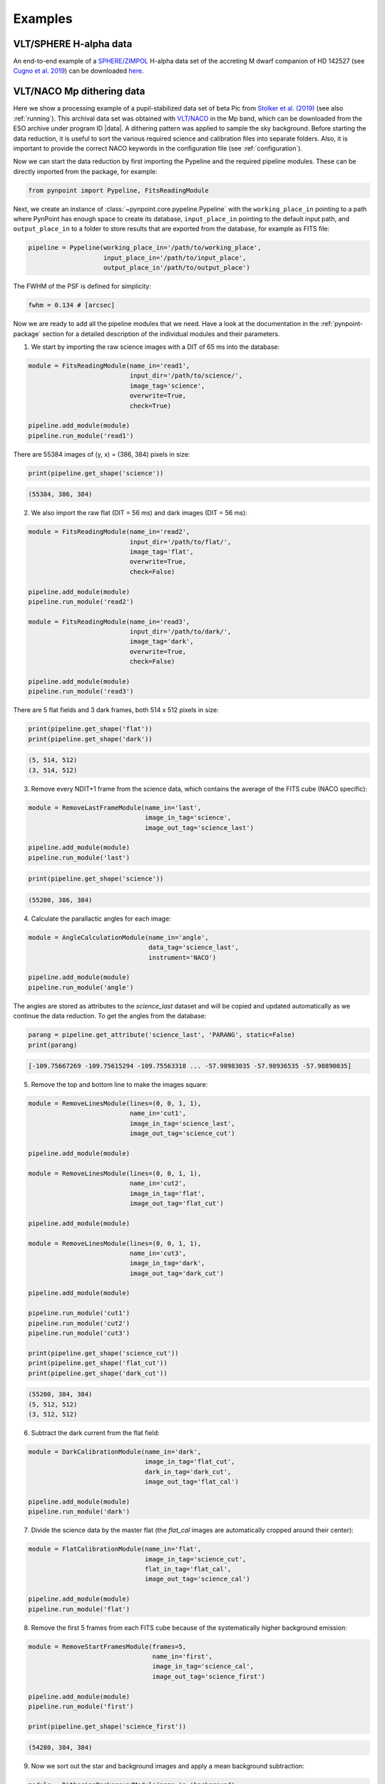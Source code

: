 .. _examples:

Examples
--------

VLT/SPHERE H-alpha data
~~~~~~~~~~~~~~~~~~~~~~~

An end-to-end example of a `SPHERE/ZIMPOL <https://www.eso.org/sci/facilities/paranal/instruments/sphere.html>`_ H-alpha data set of the accreting M dwarf companion of HD 142527 (see `Cugno et al. 2019 <https://ui.adsabs.harvard.edu/abs/2019A%26A...622A.156C>`_) can be downloaded `here <https://people.phys.ethz.ch/~stolkert/pynpoint/hd142527_zimpol_h-alpha.tgz>`_.

VLT/NACO Mp dithering data
~~~~~~~~~~~~~~~~~~~~~~~~~~

Here we show a processing example of a pupil-stabilized data set of beta Pic from `Stolker et al. (2019) <https://ui.adsabs.harvard.edu/abs/2019A%26A...622A.156C>`_ (see also :ref:`running`). This archival data set was obtained with `VLT/NACO <https://www.eso.org/sci/facilities/paranal/instruments/naco.html>`_ in the Mp band, which can be downloaded from the ESO archive under program ID |data|. A dithering pattern was applied to sample the sky background. Before starting the data reduction, it is useful to sort the various required science and calibration files into separate folders. Also, it is important to provide the correct NACO keywords in the configuration file (see :ref:`configuration`).

Now we can start the data reduction by first importing the Pypeline and the required pipeline modules. These can be directly imported from the package, for example:

.. code-block:: python

   from pynpoint import Pypeline, FitsReadingModule

Next, we create an instance of :class:`~pynpoint.core.pypeline.Pypeline` with the ``working_place_in`` pointing to a path where PynPoint has enough space to create its database, ``input_place_in`` pointing to the default input path, and ``output_place_in`` to a folder to store results that are exported from the database, for example as FITS file:

.. code-block:: python

   pipeline = Pypeline(working_place_in='/path/to/working_place',
                       input_place_in='/path/to/input_place',
                       output_place_in'/path/to/output_place')

The FWHM of the PSF is defined for simplicity:

.. code-block:: python

   fwhm = 0.134 # [arcsec]

Now we are ready to add all the pipeline modules that we need. Have a look at the documentation in the :ref:`pynpoint-package` section for a detailed description of the individual modules and their parameters. 

1. We start by importing the raw science images with a DIT of 65 ms into the database:

.. code-block:: python

   module = FitsReadingModule(name_in='read1',
                              input_dir='/path/to/science/',
                              image_tag='science',
                              overwrite=True,
                              check=True)

   pipeline.add_module(module)
   pipeline.run_module('read1')

There are 55384 images of (y, x) = (386, 384) pixels in size:

.. code-block:: python

   print(pipeline.get_shape('science'))

.. code-block:: console

   (55384, 386, 384)

2. We also import the raw flat (DIT = 56 ms) and dark images (DIT = 56 ms):

.. code-block:: python

   module = FitsReadingModule(name_in='read2',
                              input_dir='/path/to/flat/',
                              image_tag='flat',
                              overwrite=True,
                              check=False)

   pipeline.add_module(module)
   pipeline.run_module('read2')

   module = FitsReadingModule(name_in='read3',
                              input_dir='/path/to/dark/',
                              image_tag='dark',
                              overwrite=True,
                              check=False)

   pipeline.add_module(module)
   pipeline.run_module('read3')

There are 5 flat fields and 3 dark frames, both 514 x 512 pixels in size:

.. code-block:: python

   print(pipeline.get_shape('flat'))
   print(pipeline.get_shape('dark'))

.. code-block:: console

   (5, 514, 512)
   (3, 514, 512)

3. Remove every NDIT+1 frame from the science data, which contains the average of the FITS cube (NACO specific):

.. code-block:: python

   module = RemoveLastFrameModule(name_in='last',
                                  image_in_tag='science',
                                  image_out_tag='science_last')

   pipeline.add_module(module)
   pipeline.run_module('last')

.. code-block:: python

   print(pipeline.get_shape('science'))

.. code-block:: console

   (55200, 386, 384)

4. Calculate the parallactic angles for each image:

.. code-block:: python

   module = AngleCalculationModule(name_in='angle',
                                   data_tag='science_last',
                                   instrument='NACO')

   pipeline.add_module(module)
   pipeline.run_module('angle')

The angles are stored as attributes to the `science_last` dataset and will be copied and updated automatically as we continue the data reduction. To get the angles from the database:

.. code-block:: python

   parang = pipeline.get_attribute('science_last', 'PARANG', static=False)
   print(parang)

.. code-block:: console

   [-109.75667269 -109.75615294 -109.75563318 ... -57.98983035 -57.98936535 -57.98890035]

5. Remove the top and bottom line to make the images square:

.. code-block:: python

   module = RemoveLinesModule(lines=(0, 0, 1, 1),
                              name_in='cut1',
                              image_in_tag='science_last',
                              image_out_tag='science_cut')

   pipeline.add_module(module)

   module = RemoveLinesModule(lines=(0, 0, 1, 1),
                              name_in='cut2',
                              image_in_tag='flat',
                              image_out_tag='flat_cut')

   pipeline.add_module(module)

   module = RemoveLinesModule(lines=(0, 0, 1, 1),
                              name_in='cut3',
                              image_in_tag='dark',
                              image_out_tag='dark_cut')

   pipeline.add_module(module)

   pipeline.run_module('cut1')
   pipeline.run_module('cut2')
   pipeline.run_module('cut3')

   print(pipeline.get_shape('science_cut'))
   print(pipeline.get_shape('flat_cut'))
   print(pipeline.get_shape('dark_cut'))

.. code-block:: console

   (55200, 384, 384)
   (5, 512, 512)
   (3, 512, 512)

6. Subtract the dark current from the flat field:

.. code-block:: python

   module = DarkCalibrationModule(name_in='dark',
                                  image_in_tag='flat_cut',
                                  dark_in_tag='dark_cut',
                                  image_out_tag='flat_cal')

   pipeline.add_module(module)
   pipeline.run_module('dark')

7. Divide the science data by the master flat (the `flat_cal` images are automatically cropped around their center):

.. code-block:: python

   module = FlatCalibrationModule(name_in='flat',
                                  image_in_tag='science_cut',
                                  flat_in_tag='flat_cal',
                                  image_out_tag='science_cal')

   pipeline.add_module(module)
   pipeline.run_module('flat')

8. Remove the first 5 frames from each FITS cube because of the systematically higher background emission:

.. code-block:: python

   module = RemoveStartFramesModule(frames=5,
                                    name_in='first',
                                    image_in_tag='science_cal',
                                    image_out_tag='science_first')

   pipeline.add_module(module)
   pipeline.run_module('first')

   print(pipeline.get_shape('science_first'))

.. code-block:: console

   (54280, 384, 384)

9. Now we sort out the star and background images and apply a mean background subtraction:

.. code-block:: python

   module = DitheringBackgroundModule(name_in='background',
                                      image_in_tag='science_first',
                                      image_out_tag='science_background',
                                      center=((263, 263), (116, 263), (116, 116), (263, 116)),
                                      cubes=None,
                                      size=3.5,
                                      crop=True,
                                      prepare=True,
                                      pca_background=False,
                                      combine='mean')

   pipeline.add_module(module)
   pipeline.run_module('background')

10. Bad pixel correction:

.. code-block:: python

   module = BadPixelSigmaFilterModule(name_in='bad',
                                     image_in_tag='science_background',
                                     image_out_tag='science_bad',
                                     map_out_tag=None,
                                     box=9,
                                     sigma=5.,
                                     iterate=3)

   pipeline.add_module(module)
   pipeline.run_module('bad')

11. Frame selection:

.. code-block:: python

   module = FrameSelectionModule(name_in='select',
                                 image_in_tag='science_bad',
                                 selected_out_tag='science_selected',
                                 removed_out_tag='science_removed',
                                 index_out_tag=None,
                                 method='median',
                                 threshold=2.,
                                 fwhm=fwhm,
                                 aperture=('circular', fwhm),
                                 position=(None, None, 4.*fwhm))

   pipeline.add_module(module)
   pipeline.run_module('select')

12. Extract the star position and center with pixel precision:

.. code-block:: python

   module = StarExtractionModule(name_in='extract',
                                 image_in_tag='science_selected',
                                 image_out_tag='science_extract',
                                 index_out_tag=None,
                                 image_size=3.,
                                 fwhm_star=fwhm,
                                 position=(None, None, 4.*fwhm))

   pipeline.add_module(module)
   pipeline.run_module('extract')

13. Align the images with a cross-correlation of the central 800 mas:

.. code-block:: python

   module = StarAlignmentModule(name_in='align',
                                image_in_tag='science_extract',
                                ref_image_in_tag=None,
                                image_out_tag='science_align',
                                interpolation='spline',
                                accuracy=10,
                                resize=None,
                                num_references=10,
                                subframe=0.8)

   pipeline.add_module(module)
   pipeline.run_module('align')

14. Center the images with subpixel precision by applying a constant shift:

.. code-block:: python

   module = FitCenterModule(name_in='center',
                            image_in_tag='science_align',
                            fit_out_tag='fit',
                            mask_out_tag=None,
                            method='mean',
                            radius=5.*fwhm,
                            sign='positive',
                            model='gaussian',
                            filter_size=None,
                            guess=(0., 0., 1., 1., 100., 0., 0.))

   pipeline.add_module(module)
   pipeline.run_module('center')

   module = ShiftImagesModule(name_in='shift',
                              image_in_tag='science_align',
                              image_out_tag='science_center',
                              shift_xy='fit',
                              interpolation='spline')

   pipeline.add_module(module)
   pipeline.run_module('shift')

To read the first image from the `science_center` dataset:

.. code-block:: python

   image = pipeline.get_data('science_center', data_range=(0, 1))
   print(image.shape)

.. code-block:: console

   (1, 111, 111)

And to plot the image:

.. code-block:: python

   import matplotlib.pyplot as plt
   plt.imshow(image[0, ], origin='lower')
   plt.show()

.. image:: _static/betapic_center.png
   :width: 60%
   :align: center

15. Now we stack every 100 images to lower the computation time with the PSF subtraction:

.. code-block:: python

   module = StackAndSubsetModule(name_in='stack',
                                 image_in_tag='science_center',
                                 image_out_tag='science_stack',
                                 random=None,
                                 stacking=100)

   pipeline.add_module(stack)
   pipeline.run_module('stack')

16. Prepare the data for PSF subtraction:

.. code-block:: python

   module = PSFpreparationModule(name_in='prep',
                                 image_in_tag='science_stack',
                                 image_out_tag='science_prep',
                                 mask_out_tag=None,
                                 norm=False,
                                 resize=None,
                                 cent_size=fwhm,
                                 edge_size=1.)

   pipeline.add_module(module)
   pipeline.run_module('prep')

17. PSF subtraction with PCA:

.. code-block:: python

   module = PcaPsfSubtractionModule(pca_numbers=range(1, 51),
                                    name_in='pca',
                                    images_in_tag='science_',
                                    reference_in_tag='science_',
                                    res_median_tag='pca_median',
                                    extra_rot=0.)

   pipeline.add_module(module)
   pipeline.run_module('pca')

This is what the median residuals look like after subtraction 10 principal components:

.. code-block:: python

   data = pipeline.get_data('pca_median')

   plt.imshow(data[9, ], origin='lower')
   plt.show()

.. image:: _static/betapic_pca.png
   :width: 60%
   :align: center

18. Measure the signal-to-noise ratio (S/N) and false positive fraction at the position of the planet:

.. code-block:: python

   module = FalsePositiveModule(position=(50.5, 26.5),
                                aperture=fwhm/2.,
                                ignore=True,
                                name_in='fpf',
                                image_in_tag='pca_median',
                                snr_out_tag='fpf')

   pipeline.add_module(module)
   pipeline.run_module('fpf')

And to plot the S/N ratio for the range of principal components:

.. code-block:: python

   data = pipeline.get_data('snr')
   plt.plot(range(1, 51), data[:, 4])
   plt.xlabel('Principal components', fontsize=12)
   plt.ylabel('Signal-to-noise ratio', fontsize=12)
   plt.show()

.. image:: _static/betapic_snr.png
   :width: 60%
   :align: center

19. Write the median residuals to a FITS file:

.. code-block:: python

   module = FitsWritingModule(name_in='write',
                              file_name='residuals.fits',
                              output_dir=None,
                              data_tag='pca_median',
                              data_range=None)

   pipeline.add_module(module)
   pipeline.run_module('write')

.. |data| raw:: html

   <a href="http://archive.eso.org/wdb/wdb/eso/sched_rep_arc/query?progid=090.C-0653(D)" target="_blank">090.C-0653(D)</a>
